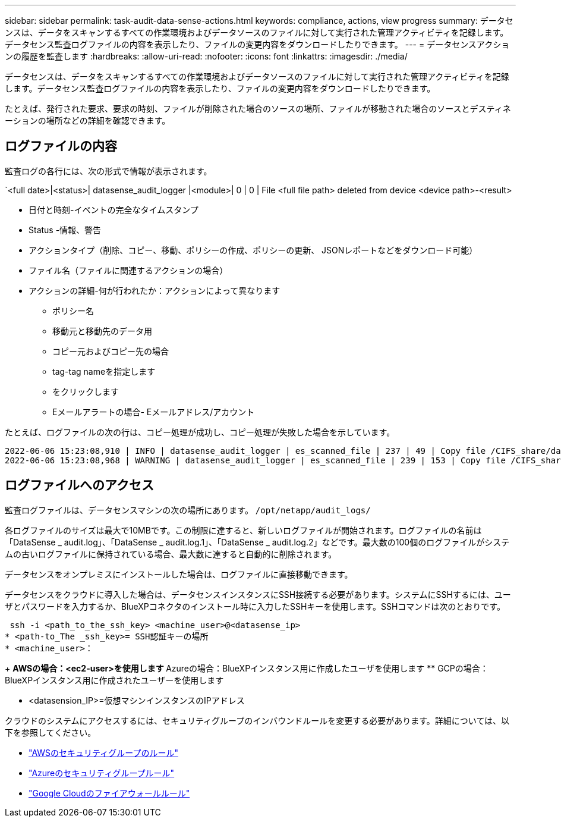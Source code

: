 ---
sidebar: sidebar 
permalink: task-audit-data-sense-actions.html 
keywords: compliance, actions, view progress 
summary: データセンスは、データをスキャンするすべての作業環境およびデータソースのファイルに対して実行された管理アクティビティを記録します。データセンス監査ログファイルの内容を表示したり、ファイルの変更内容をダウンロードしたりできます。 
---
= データセンスアクションの履歴を監査します
:hardbreaks:
:allow-uri-read: 
:nofooter: 
:icons: font
:linkattrs: 
:imagesdir: ./media/


[role="lead"]
データセンスは、データをスキャンするすべての作業環境およびデータソースのファイルに対して実行された管理アクティビティを記録します。データセンス監査ログファイルの内容を表示したり、ファイルの変更内容をダウンロードしたりできます。

たとえば、発行された要求、要求の時刻、ファイルが削除された場合のソースの場所、ファイルが移動された場合のソースとデスティネーションの場所などの詳細を確認できます。



== ログファイルの内容

監査ログの各行には、次の形式で情報が表示されます。

`<full date>|<status>| datasense_audit_logger |<module>| 0 | 0 | File <full file path> deleted from device <device path>-<result>

* 日付と時刻-イベントの完全なタイムスタンプ
* Status -情報、警告
* アクションタイプ（削除、コピー、移動、ポリシーの作成、ポリシーの更新、 JSONレポートなどをダウンロード可能）
* ファイル名（ファイルに関連するアクションの場合）
* アクションの詳細-何が行われたか：アクションによって異なります
+
** ポリシー名
** 移動元と移動先のデータ用
** コピー元およびコピー先の場合
** tag-tag nameを指定します
** をクリックします
** Eメールアラートの場合- Eメールアドレス/アカウント




たとえば、ログファイルの次の行は、コピー処理が成功し、コピー処理が失敗した場合を示しています。

....
2022-06-06 15:23:08,910 | INFO | datasense_audit_logger | es_scanned_file | 237 | 49 | Copy file /CIFS_share/data/dop1/random_positives.tsv from device 10.31.133.183 (type: SMB_SHARE) to device 10.31.130.133:/export_reports (NFS_SHARE) - SUCCESS
2022-06-06 15:23:08,968 | WARNING | datasense_audit_logger | es_scanned_file | 239 | 153 | Copy file /CIFS_share/data/compliance-netapp.tar.gz from device 10.31.133.183 (type: SMB_SHARE) to device 10.31.130.133:/export_reports (NFS_SHARE) - FAILURE
....


== ログファイルへのアクセス

監査ログファイルは、データセンスマシンの次の場所にあります。 `/opt/netapp/audit_logs/`

各ログファイルのサイズは最大で10MBです。この制限に達すると、新しいログファイルが開始されます。ログファイルの名前は「DataSense _ audit.log」、「DataSense _ audit.log.1」、「DataSense _ audit.log.2」などです。最大数の100個のログファイルがシステムの古いログファイルに保持されている場合、最大数に達すると自動的に削除されます。

データセンスをオンプレミスにインストールした場合は、ログファイルに直接移動できます。

データセンスをクラウドに導入した場合は、データセンスインスタンスにSSH接続する必要があります。システムにSSHするには、ユーザとパスワードを入力するか、BlueXPコネクタのインストール時に入力したSSHキーを使用します。SSHコマンドは次のとおりです。

 ssh -i <path_to_the_ssh_key> <machine_user>@<datasense_ip>
* <path-to_The _ssh_key>= SSH認証キーの場所
* <machine_user>：
+
** AWSの場合：<ec2-user>を使用します
** Azureの場合：BlueXPインスタンス用に作成したユーザを使用します
** GCPの場合：BlueXPインスタンス用に作成されたユーザーを使用します


* <datasension_IP>=仮想マシンインスタンスのIPアドレス


クラウドのシステムにアクセスするには、セキュリティグループのインバウンドルールを変更する必要があります。詳細については、以下を参照してください。

* https://docs.netapp.com/us-en/cloud-manager-setup-admin/reference-ports-aws.html["AWSのセキュリティグループのルール"^]
* https://docs.netapp.com/us-en/cloud-manager-setup-admin/reference-ports-azure.html["Azureのセキュリティグループルール"^]
* https://docs.netapp.com/us-en/cloud-manager-setup-admin/reference-ports-gcp.html["Google Cloudのファイアウォールルール"^]

